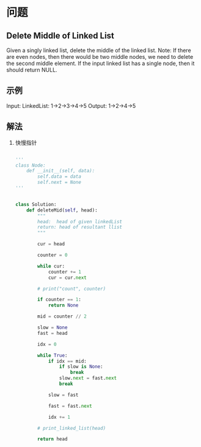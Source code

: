 * 问题

** Delete Middle of Linked List

Given a singly linked list, delete the middle of the linked list. Note: If there are even nodes, then there would be two middle nodes, we need to delete the second middle element. If the input linked list has a single node, then it should return NULL.


** 示例

Input: LinkedList: 1->2->3->4->5
Output: 1->2->4->5


** 解法

1. 快慢指针

   #+begin_src python

'''
class Node:
    def __init__(self, data):
        self.data = data
        self.next = None
'''


class Solution:
    def deleteMid(self, head):
        """
        head:  head of given linkedList
        return: head of resultant llist
        """

        cur = head

        counter = 0

        while cur:
            counter += 1
            cur = cur.next

        # print("count", counter)

        if counter == 1:
            return None

        mid = counter // 2

        slow = None
        fast = head

        idx = 0

        while True:
            if idx == mid:
                if slow is None:
                    break
                slow.next = fast.next
                break

            slow = fast

            fast = fast.next

            idx += 1

        # print_linked_list(head)

        return head

   #+end_src
